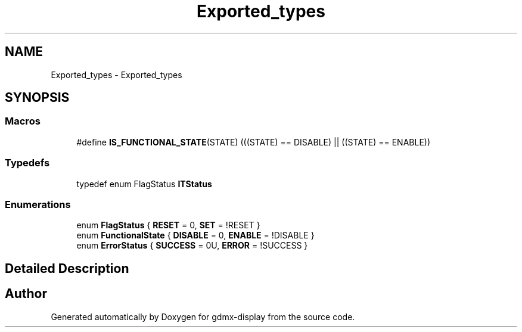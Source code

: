 .TH "Exported_types" 3 "Mon May 24 2021" "gdmx-display" \" -*- nroff -*-
.ad l
.nh
.SH NAME
Exported_types \- Exported_types
.SH SYNOPSIS
.br
.PP
.SS "Macros"

.in +1c
.ti -1c
.RI "#define \fBIS_FUNCTIONAL_STATE\fP(STATE)   (((STATE) == DISABLE) || ((STATE) == ENABLE))"
.br
.in -1c
.SS "Typedefs"

.in +1c
.ti -1c
.RI "typedef enum FlagStatus \fBITStatus\fP"
.br
.in -1c
.SS "Enumerations"

.in +1c
.ti -1c
.RI "enum \fBFlagStatus\fP { \fBRESET\fP = 0, \fBSET\fP = !RESET }"
.br
.ti -1c
.RI "enum \fBFunctionalState\fP { \fBDISABLE\fP = 0, \fBENABLE\fP = !DISABLE }"
.br
.ti -1c
.RI "enum \fBErrorStatus\fP { \fBSUCCESS\fP = 0U, \fBERROR\fP = !SUCCESS }"
.br
.in -1c
.SH "Detailed Description"
.PP 

.SH "Author"
.PP 
Generated automatically by Doxygen for gdmx-display from the source code\&.
